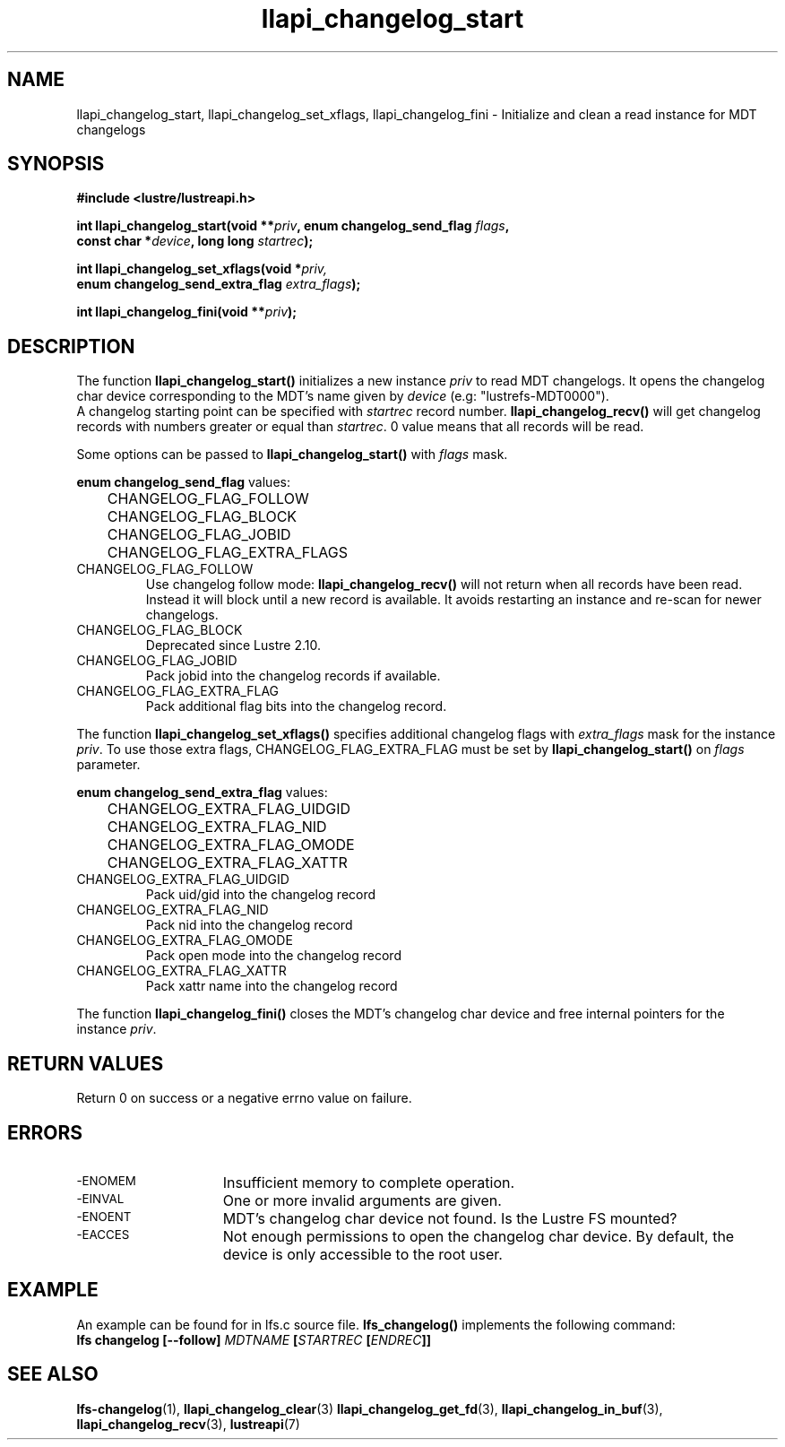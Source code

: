 .TH llapi_changelog_start 3 "2022-11-08" "" "Lustre User API"
.SH NAME
llapi_changelog_start, llapi_changelog_set_xflags, llapi_changelog_fini \- Initialize and clean a read instance for MDT changelogs
.SH SYNOPSIS
.nf
.B #include <lustre/lustreapi.h>
.PP
.BI "int llapi_changelog_start(void **" priv ", enum changelog_send_flag " flags ,
.BI "                          const char *" device ", long long " startrec ");"
.PP
.BI "int llapi_changelog_set_xflags(void *" priv,
.BI "                               enum changelog_send_extra_flag " extra_flags ");"
.PP
.BI "int llapi_changelog_fini(void **" priv ");"
.fi
.SH DESCRIPTION
.PP
The function
.B llapi_changelog_start()
initializes a new instance
.I priv
to read MDT changelogs. It opens the changelog char device
corresponding to the MDT's name given by
.I device
(e.g: "lustrefs-MDT0000").
.br
A changelog starting point can be specified with
.I startrec
record number.
.B llapi_changelog_recv()
will get changelog records with numbers greater or equal than
.IR startrec .
0 value means that all records will be read.
.PP
Some options can be passed to
.B llapi_changelog_start()
with
.I flags
mask.
.PP
.B enum changelog_send_flag
values:
.nf
.LP
	CHANGELOG_FLAG_FOLLOW
	CHANGELOG_FLAG_BLOCK
	CHANGELOG_FLAG_JOBID
	CHANGELOG_FLAG_EXTRA_FLAGS
.fi
.TP
CHANGELOG_FLAG_FOLLOW
Use changelog follow mode:
.B llapi_changelog_recv()
will not return when all records have been read.  Instead it will block until a
new record is available. It avoids restarting an instance and re-scan for newer
changelogs.
.TP
CHANGELOG_FLAG_BLOCK
Deprecated since Lustre 2.10.
.TP
CHANGELOG_FLAG_JOBID
Pack jobid into the changelog records if available.
.TP
CHANGELOG_FLAG_EXTRA_FLAG
Pack additional flag bits into the changelog record.
.PP
The function
.B llapi_changelog_set_xflags()
specifies additional changelog flags with
.I extra_flags
mask for the instance
.IR priv .
To use those extra flags, CHANGELOG_FLAG_EXTRA_FLAG must be set by
.B llapi_changelog_start()
on
.I flags
parameter.
.PP
.B enum changelog_send_extra_flag
values:
.nf
.LP
	CHANGELOG_EXTRA_FLAG_UIDGID
	CHANGELOG_EXTRA_FLAG_NID
	CHANGELOG_EXTRA_FLAG_OMODE
	CHANGELOG_EXTRA_FLAG_XATTR
.fi
.TP
CHANGELOG_EXTRA_FLAG_UIDGID
Pack uid/gid into the changelog record
.TP
CHANGELOG_EXTRA_FLAG_NID
Pack nid into the changelog record
.TP
CHANGELOG_EXTRA_FLAG_OMODE
Pack open mode into the changelog record
.TP
CHANGELOG_EXTRA_FLAG_XATTR
Pack xattr name into the changelog record
.PP
The function
.B llapi_changelog_fini()
closes the MDT's changelog char device and free internal pointers for the instance
.IR priv .
.SH RETURN VALUES
.PP
Return 0 on success or a negative errno value on failure.
.SH ERRORS
.TP 15
.SM -ENOMEM
Insufficient memory to complete operation.
.TP
.SM -EINVAL
One or more invalid arguments are given.
.TP
.SM -ENOENT
MDT's changelog char device not found. Is the Lustre FS mounted?
.TP
.SM -EACCES
Not enough permissions to open the changelog char device. By default, the device
is only accessible to the root user.
.SH EXAMPLE
An example can be found for in lfs.c source file.
.B lfs_changelog()
implements the following command:
.br
.BI "lfs changelog [--follow] " MDTNAME " [" STARTREC " [" ENDREC "]]"
.SH "SEE ALSO"
.BR lfs-changelog (1),
.BR llapi_changelog_clear (3)
.BR llapi_changelog_get_fd (3),
.BR llapi_changelog_in_buf (3),
.BR llapi_changelog_recv (3),
.BR lustreapi (7)
